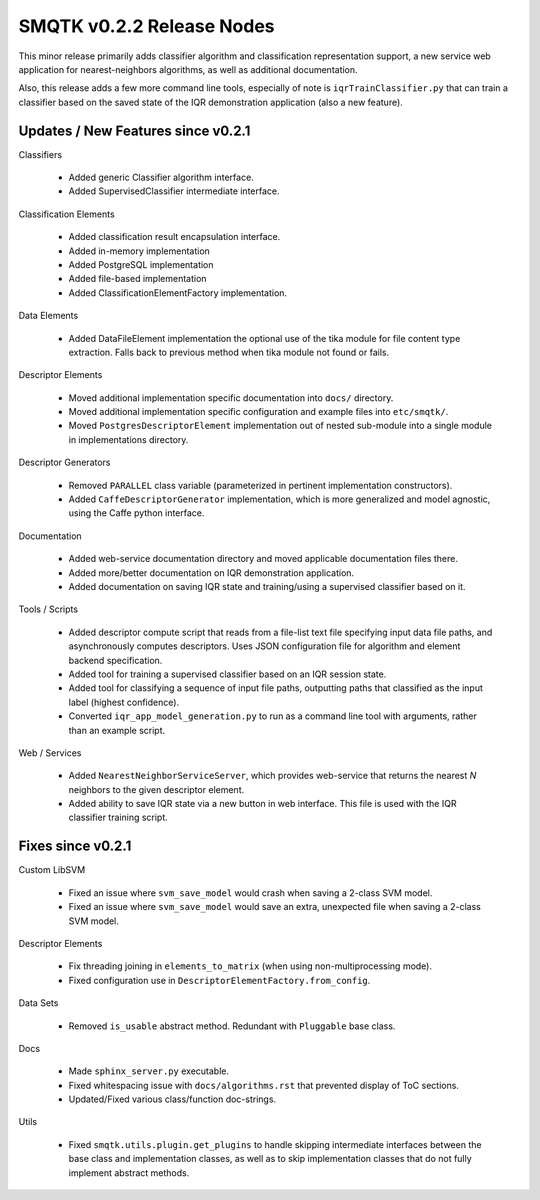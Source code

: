 SMQTK v0.2.2 Release Nodes
==========================
This minor release primarily adds classifier algorithm and classification
representation support, a new service web application for nearest-neighbors
algorithms, as well as additional documentation.

Also, this release adds a few more command line tools, especially of note is
``iqrTrainClassifier.py`` that can train a classifier based on the saved state
of the IQR demonstration application (also a new feature).


Updates / New Features since v0.2.1
-----------------------------------

Classifiers

  * Added generic Classifier algorithm interface.

  * Added SupervisedClassifier intermediate interface.

Classification Elements

  * Added classification result encapsulation interface.

  * Added in-memory implementation

  * Added PostgreSQL implementation

  * Added file-based implementation

  * Added ClassificationElementFactory implementation.

Data Elements

  * Added DataFileElement implementation the optional use of the tika module
    for file content type extraction. Falls back to previous method when tika
    module not found or fails.

Descriptor Elements

  * Moved additional implementation specific documentation into ``docs/``
    directory.

  * Moved additional implementation specific configuration and example files
    into ``etc/smqtk/``.

  * Moved ``PostgresDescriptorElement`` implementation out of nested
    sub-module into a single module in implementations directory.

Descriptor Generators

  * Removed ``PARALLEL`` class variable (parameterized in pertinent
    implementation constructors).

  * Added ``CaffeDescriptorGenerator`` implementation, which is more
    generalized and model agnostic, using the Caffe python interface.

Documentation

  * Added web-service documentation directory and moved applicable
    documentation files there.

  * Added more/better documentation on IQR demonstration application.

  * Added documentation on saving IQR state and training/using a supervised
    classifier based on it.

Tools / Scripts

  * Added descriptor compute script that reads from a file-list text file
    specifying input data file paths, and asynchronously computes descriptors.
    Uses JSON configuration file for algorithm and element backend
    specification.

  * Added tool for training a supervised classifier based on an IQR session
    state.

  * Added tool for classifying a sequence of input file paths, outputting paths
    that classified as the input label (highest confidence).

  * Converted ``iqr_app_model_generation.py`` to run as a command line tool with
    arguments, rather than an example script.

Web / Services

  * Added ``NearestNeighborServiceServer``, which provides
    web-service that returns the nearest `N` neighbors to the given
    descriptor element.

  * Added ability to save IQR state via a new button in web interface. This file
    is used with the IQR classifier training script.

Fixes since v0.2.1
------------------

Custom LibSVM

  * Fixed an issue where ``svm_save_model`` would crash when saving a 2-class
    SVM model.

  * Fixed an issue where ``svm_save_model`` would save an extra, unexpected
    file when saving a 2-class SVM model.

Descriptor Elements

  * Fix threading joining in ``elements_to_matrix`` (when using
    non-multiprocessing mode).

  * Fixed configuration use in ``DescriptorElementFactory.from_config``.

Data Sets

  * Removed ``is_usable`` abstract method. Redundant with ``Pluggable``
    base class.

Docs

  * Made ``sphinx_server.py`` executable.

  * Fixed whitespacing issue with ``docs/algorithms.rst`` that prevented
    display of ToC sections.

  * Updated/Fixed various class/function doc-strings.

Utils

  * Fixed ``smqtk.utils.plugin.get_plugins`` to handle skipping intermediate
    interfaces between the base class and implementation classes, as well as
    to skip implementation classes that do not fully implement abstract
    methods.
